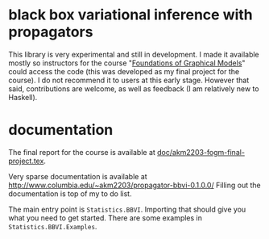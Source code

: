 * black box variational inference with propagators

This library is very experimental and still in development. I made it
available mostly so instructors for the course "[[http://www.cs.columbia.edu/~blei/fogm/2019F/index.html][Foundations of
Graphical Models]]" could access the code (this was developed as my
final project for the course).  I do not recommend it to users at this
early stage.  However that said, contributions are welcome, as well as
feedback (I am relatively new to Haskell).

* documentation

The final report for the course is available at
[[file:doc/akm2203-fogm-final-project.tex][doc/akm2203-fogm-final-project.tex]].

Very sparse documentation is available at
http://www.columbia.edu/~akm2203/propagator-bbvi-0.1.0.0/
Filling out the documentation is top of my to do list.

The main entry point is ~Statistics.BBVI~. Importing that should give
you what you need to get started. There are some examples in
~Statistics.BBVI.Examples~.
